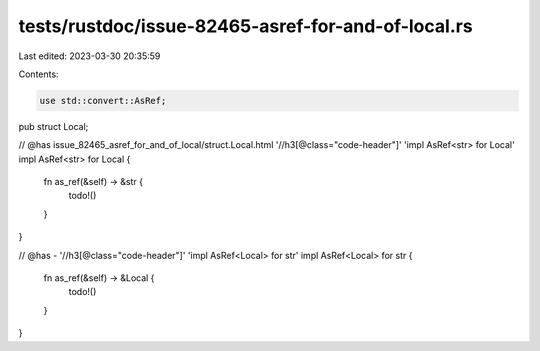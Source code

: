 tests/rustdoc/issue-82465-asref-for-and-of-local.rs
===================================================

Last edited: 2023-03-30 20:35:59

Contents:

.. code-block:: rs

    use std::convert::AsRef;
pub struct Local;

// @has issue_82465_asref_for_and_of_local/struct.Local.html '//h3[@class="code-header"]' 'impl AsRef<str> for Local'
impl AsRef<str> for Local {
    fn as_ref(&self) -> &str {
        todo!()
    }
}

// @has - '//h3[@class="code-header"]' 'impl AsRef<Local> for str'
impl AsRef<Local> for str {
    fn as_ref(&self) -> &Local {
        todo!()
    }
}



